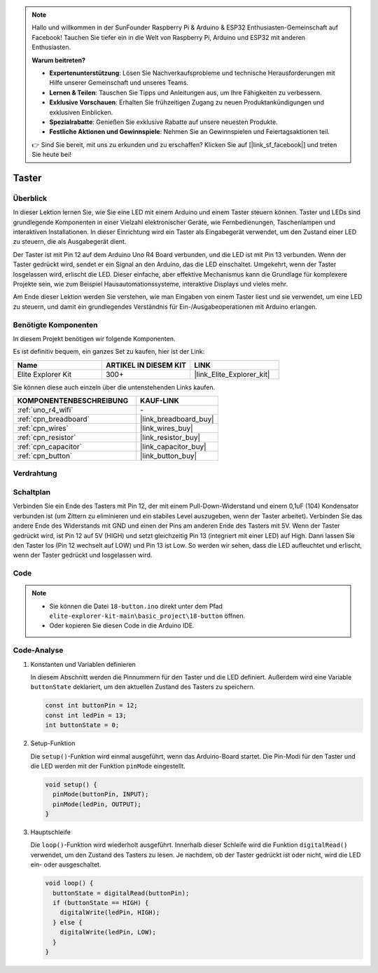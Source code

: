 .. note::

    Hallo und willkommen in der SunFounder Raspberry Pi & Arduino & ESP32 Enthusiasten-Gemeinschaft auf Facebook! Tauchen Sie tiefer ein in die Welt von Raspberry Pi, Arduino und ESP32 mit anderen Enthusiasten.

    **Warum beitreten?**

    - **Expertenunterstützung**: Lösen Sie Nachverkaufsprobleme und technische Herausforderungen mit Hilfe unserer Gemeinschaft und unseres Teams.
    - **Lernen & Teilen**: Tauschen Sie Tipps und Anleitungen aus, um Ihre Fähigkeiten zu verbessern.
    - **Exklusive Vorschauen**: Erhalten Sie frühzeitigen Zugang zu neuen Produktankündigungen und exklusiven Einblicken.
    - **Spezialrabatte**: Genießen Sie exklusive Rabatte auf unsere neuesten Produkte.
    - **Festliche Aktionen und Gewinnspiele**: Nehmen Sie an Gewinnspielen und Feiertagsaktionen teil.

    👉 Sind Sie bereit, mit uns zu erkunden und zu erschaffen? Klicken Sie auf [|link_sf_facebook|] und treten Sie heute bei!

.. _basic_button:

Taster
==========================

.. https://docs.sunfounder.com/projects/r4-basic-kit/de/latest/projects/controlling_led_by_button_uno.html#button-uno


Überblick
----------------

In dieser Lektion lernen Sie, wie Sie eine LED mit einem Arduino und einem Taster steuern können. Taster und LEDs sind grundlegende Komponenten in einer Vielzahl elektronischer Geräte, wie Fernbedienungen, Taschenlampen und interaktiven Installationen. In dieser Einrichtung wird ein Taster als Eingabegerät verwendet, um den Zustand einer LED zu steuern, die als Ausgabegerät dient.

Der Taster ist mit Pin 12 auf dem Arduino Uno R4 Board verbunden, und die LED ist mit Pin 13 verbunden. Wenn der Taster gedrückt wird, sendet er ein Signal an den Arduino, das die LED einschaltet. Umgekehrt, wenn der Taster losgelassen wird, erlischt die LED. Dieser einfache, aber effektive Mechanismus kann die Grundlage für komplexere Projekte sein, wie zum Beispiel Hausautomationssysteme, interaktive Displays und vieles mehr.

Am Ende dieser Lektion werden Sie verstehen, wie man Eingaben von einem Taster liest und sie verwendet, um eine LED zu steuern, und damit ein grundlegendes Verständnis für Ein-/Ausgabeoperationen mit Arduino erlangen.

Benötigte Komponenten
-------------------------

In diesem Projekt benötigen wir folgende Komponenten.

Es ist definitiv bequem, ein ganzes Set zu kaufen, hier ist der Link: 

.. list-table::
    :widths: 20 20 20
    :header-rows: 1

    *   - Name	
        - ARTIKEL IN DIESEM KIT
        - LINK
    *   - Elite Explorer Kit
        - 300+
        - |link_Elite_Explorer_kit|

Sie können diese auch einzeln über die untenstehenden Links kaufen.

.. list-table::
    :widths: 30 20
    :header-rows: 1

    *   - KOMPONENTENBESCHREIBUNG
        - KAUF-LINK

    *   - :ref:`uno_r4_wifi`
        - \-
    *   - :ref:`cpn_breadboard`
        - |link_breadboard_buy|
    *   - :ref:`cpn_wires`
        - |link_wires_buy|
    *   - :ref:`cpn_resistor`
        - |link_resistor_buy|
    *   - :ref:`cpn_capacitor`
        - |link_capacitor_buy|
    *   - :ref:`cpn_button`
        - |link_button_buy|


Verdrahtung
----------------------

.. image:: img/18-button_bb.png
    :align: center
    :width: 70%


Schaltplan
------------------------

Verbinden Sie ein Ende des Tasters mit Pin 12, der mit einem Pull-Down-Widerstand und einem 0,1uF (104) Kondensator verbunden ist (um Zittern zu eliminieren und ein stabiles Level auszugeben, wenn der Taster arbeitet). Verbinden Sie das andere Ende des Widerstands mit GND und einen der Pins am anderen Ende des Tasters mit 5V. Wenn der Taster gedrückt wird, ist Pin 12 auf 5V (HIGH) und setzt gleichzeitig Pin 13 (integriert mit einer LED) auf High. Dann lassen Sie den Taster los (Pin 12 wechselt auf LOW) und Pin 13 ist Low. So werden wir sehen, dass die LED aufleuchtet und erlischt, wenn der Taster gedrückt und losgelassen wird.

.. image:: img/18_button_schematic.png
    :align: center
    :width: 70%


Code
---------------

.. note::

    * Sie können die Datei ``18-button.ino`` direkt unter dem Pfad ``elite-explorer-kit-main\basic_project\18-button`` öffnen.
    * Oder kopieren Sie diesen Code in die Arduino IDE.

.. raw:: html

    <iframe src=https://create.arduino.cc/editor/sunfounder01/a710eb54-9447-4542-ac98-c9a7e1ec4256/preview?embed style="height:510px;width:100%;margin:10px 0" frameborder=0></iframe>


Code-Analyse
-------------------

#. Konstanten und Variablen definieren

   In diesem Abschnitt werden die Pinnummern für den Taster und die LED definiert. Außerdem wird eine Variable ``buttonState`` deklariert, um den aktuellen Zustand des Tasters zu speichern.
 
   .. code-block:: arduino
 
     const int buttonPin = 12;
     const int ledPin = 13;
     int buttonState = 0;

#. Setup-Funktion

   Die ``setup()``-Funktion wird einmal ausgeführt, wenn das Arduino-Board startet. Die Pin-Modi für den Taster und die LED werden mit der Funktion ``pinMode`` eingestellt.
 
   .. code-block:: arduino
 
     void setup() {
       pinMode(buttonPin, INPUT);
       pinMode(ledPin, OUTPUT);
     }

#. Hauptschleife

   Die ``loop()``-Funktion wird wiederholt ausgeführt. Innerhalb dieser Schleife wird die Funktion ``digitalRead()`` verwendet, um den Zustand des Tasters zu lesen. Je nachdem, ob der Taster gedrückt ist oder nicht, wird die LED ein- oder ausgeschaltet.
 
   .. code-block:: arduino
 
     void loop() {
       buttonState = digitalRead(buttonPin);
       if (buttonState == HIGH) {
         digitalWrite(ledPin, HIGH);
       } else {
         digitalWrite(ledPin, LOW);
       }
     }